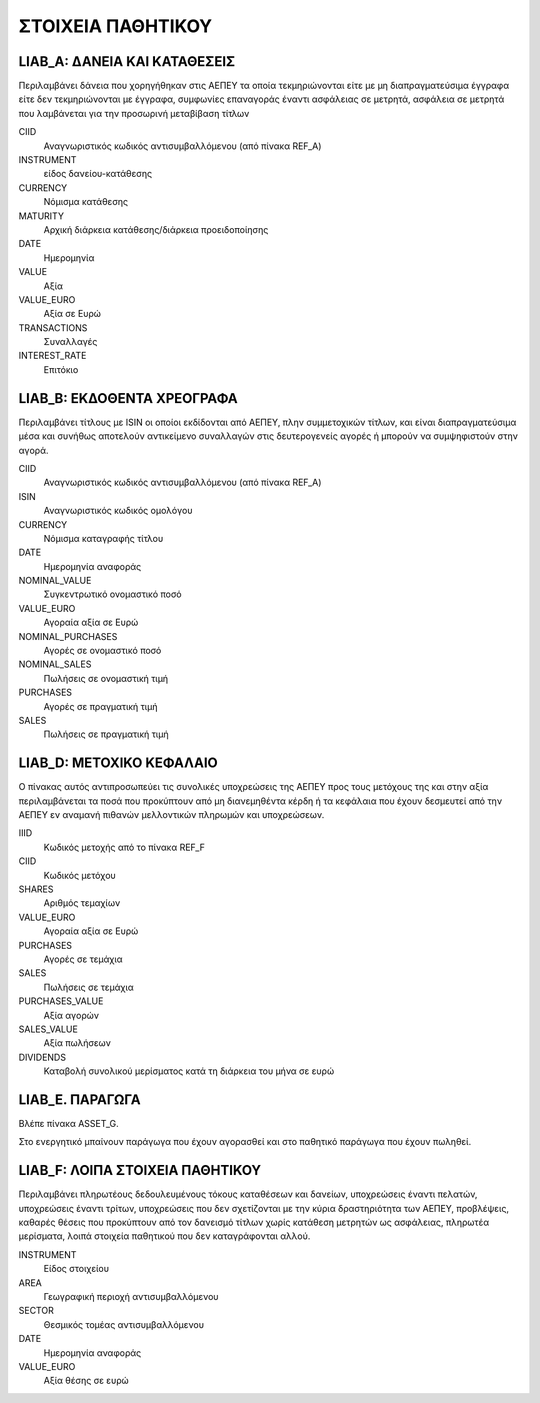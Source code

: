 ******************
ΣΤΟΙΧΕΙΑ ΠΑΘΗΤΙΚΟΥ
******************

LIAB_A: ΔΑΝΕΙΑ ΚΑΙ ΚΑΤΑΘΕΣΕΙΣ
=======================================
Περιλαμβάνει δάνεια που χορηγήθηκαν στις ΑΕΠΕΥ τα οποία τεκμηριώνονται είτε με
μη διαπραγματεύσιμα έγγραφα είτε δεν τεκμηριώνονται με έγγραφα, συμφωνίες
επαναγοράς έναντι ασφάλειας σε μετρητά, ασφάλεια σε μετρητά που λαμβάνεται για
την προσωρινή μεταβίβαση τίτλων 

CIID
   Αναγνωριστικός κωδικός αντισυμβαλλόμενου (από πίνακα REF_A)
INSTRUMENT
   είδος δανείου-κατάθεσης
CURRENCY
   Νόμισμα κατάθεσης
MATURITY
   Αρχική διάρκεια κατάθεσης/διάρκεια προειδοποίησης
DATE
   Ημερομηνία
VALUE
   Αξία 
VALUE_EURO
   Αξία σε Ευρώ
TRANSACTIONS
   Συναλλαγές 
INTEREST_RATE
   Επιτόκιο

LIAB_Β: ΕΚΔΟΘΕΝΤΑ ΧΡΕΟΓΡΑΦΑ
===========================
Περιλαμβάνει τίτλους με ISIN οι οποίοι εκδίδονται από ΑΕΠΕΥ, πλην συμμετοχικών
τίτλων, και είναι διαπραγματεύσιμα μέσα και συνήθως αποτελούν αντικείμενο
συναλλαγών στις δευτερογενείς αγορές ή μπορούν να συμψηφιστούν στην αγορά.

CIID
   Αναγνωριστικός κωδικός αντισυμβαλλόμενου (από πίνακα REF_A)
ISIN
   Αναγνωριστικός κωδικός ομολόγου
CURRENCY
   Νόμισμα καταγραφής τίτλου
DATE
   Ημερομηνία αναφοράς
NOMINAL_VALUE
   Συγκεντρωτικό ονομαστικό ποσό
VALUE_EURO
   Αγοραία αξία σε Ευρώ
NOMINAL_PURCHASES
   Αγορές σε ονομαστικό ποσό
NOMINAL_SALES
   Πωλήσεις σε ονομαστική τιμή
PURCHASES
   Αγορές σε πραγματική τιμή
SALES
   Πωλήσεις σε πραγματική τιμή

LIAB_D: ΜΕΤΟΧΙΚΟ ΚΕΦΑΛΑΙΟ
=========================
Ο πίνακας αυτός αντιπροσωπεύει τις συνολικές υποχρεώσεις της ΑΕΠΕΥ προς τους
μετόχους της και στην αξία περιλαμβάνεται τα ποσά που προκύπτουν από μη
διανεμηθέντα κέρδη ή τα κεφάλαια που έχουν δεσμευτεί από την ΑΕΠΕΥ εν αναμανή
πιθανών μελλοντικών πληρωμών και υποχρεώσεων.

IIID
   Κωδικός μετοχής από το πίνακα REF_F
CIID
   Κωδικός μετόχου
SHARES
   Aριθμός τεμαχίων
VALUE_EURO
   Αγοραία αξία σε Ευρώ
PURCHASES
   Αγορές σε τεμάχια
SALES
   Πωλήσεις σε τεμάχια
PURCHASES_VALUE
   Αξία αγορών 
SALES_VALUE
   Αξία πωλήσεων 
DIVIDENDS
   Καταβολή συνολικού μερίσματος κατά τη διάρκεια του μήνα σε ευρώ

LIAB_E. ΠΑΡΑΓΩΓΑ
================
Βλέπε πίνακα ASSET_G.

Στο ενεργητικό μπαίνουν παράγωγα που έχουν αγορασθεί και στο παθητικό παράγωγα
που έχουν πωληθεί.

LIAB_F: ΛΟΙΠΑ ΣΤΟΙΧΕΙΑ ΠΑΘΗΤΙΚΟΥ
================================
Περιλαμβάνει πληρωτέους δεδουλευμένους τόκους καταθέσεων και δανείων,
υποχρεώσεις έναντι πελατών, υποχρεώσεις έναντι τρίτων, υποχρεώσεις που δεν
σχετίζονται με την κύρια δραστηριότητα των ΑΕΠΕΥ, προβλέψεις, καθαρές θέσεις
που προκύπτουν από τον δανεισμό τίτλων χωρίς κατάθεση μετρητών ως ασφάλειας,
πληρωτέα μερίσματα, λοιπά στοιχεία παθητικού που δεν καταγράφονται αλλού.  

INSTRUMENT
   Είδος στοιχείου
AREA
   Γεωγραφική περιοχή αντισυμβαλλόμενου
SECTOR
   Θεσμικός τομέας αντισυμβαλλόμενου
DATE
   Ημερομηνία αναφοράς
VALUE_EURO
   Αξία θέσης σε ευρώ
